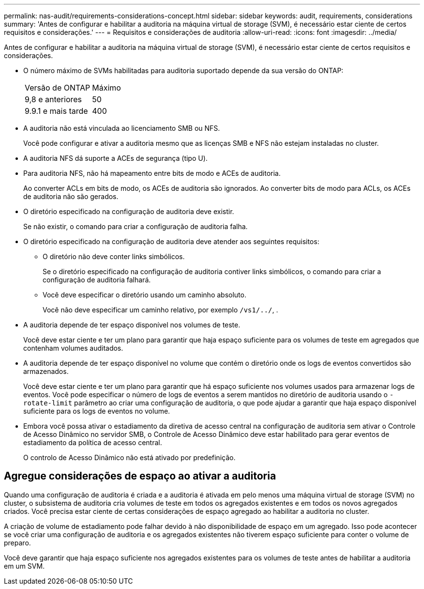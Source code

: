 ---
permalink: nas-audit/requirements-considerations-concept.html 
sidebar: sidebar 
keywords: audit, requirements, considerations 
summary: 'Antes de configurar e habilitar a auditoria na máquina virtual de storage (SVM), é necessário estar ciente de certos requisitos e considerações.' 
---
= Requisitos e considerações de auditoria
:allow-uri-read: 
:icons: font
:imagesdir: ../media/


[role="lead"]
Antes de configurar e habilitar a auditoria na máquina virtual de storage (SVM), é necessário estar ciente de certos requisitos e considerações.

* O número máximo de SVMs habilitadas para auditoria suportado depende da sua versão do ONTAP:
+
|===


| Versão de ONTAP | Máximo 


| 9,8 e anteriores | 50 


| 9.9.1 e mais tarde | 400 
|===
* A auditoria não está vinculada ao licenciamento SMB ou NFS.
+
Você pode configurar e ativar a auditoria mesmo que as licenças SMB e NFS não estejam instaladas no cluster.

* A auditoria NFS dá suporte a ACEs de segurança (tipo U).
* Para auditoria NFS, não há mapeamento entre bits de modo e ACEs de auditoria.
+
Ao converter ACLs em bits de modo, os ACEs de auditoria são ignorados. Ao converter bits de modo para ACLs, os ACEs de auditoria não são gerados.

* O diretório especificado na configuração de auditoria deve existir.
+
Se não existir, o comando para criar a configuração de auditoria falha.

* O diretório especificado na configuração de auditoria deve atender aos seguintes requisitos:
+
** O diretório não deve conter links simbólicos.
+
Se o diretório especificado na configuração de auditoria contiver links simbólicos, o comando para criar a configuração de auditoria falhará.

** Você deve especificar o diretório usando um caminho absoluto.
+
Você não deve especificar um caminho relativo, por exemplo `/vs1/../`, .



* A auditoria depende de ter espaço disponível nos volumes de teste.
+
Você deve estar ciente e ter um plano para garantir que haja espaço suficiente para os volumes de teste em agregados que contenham volumes auditados.

* A auditoria depende de ter espaço disponível no volume que contém o diretório onde os logs de eventos convertidos são armazenados.
+
Você deve estar ciente e ter um plano para garantir que há espaço suficiente nos volumes usados para armazenar logs de eventos. Você pode especificar o número de logs de eventos a serem mantidos no diretório de auditoria usando o `-rotate-limit` parâmetro ao criar uma configuração de auditoria, o que pode ajudar a garantir que haja espaço disponível suficiente para os logs de eventos no volume.

* Embora você possa ativar o estadiamento da diretiva de acesso central na configuração de auditoria sem ativar o Controle de Acesso Dinâmico no servidor SMB, o Controle de Acesso Dinâmico deve estar habilitado para gerar eventos de estadiamento da política de acesso central.
+
O controlo de Acesso Dinâmico não está ativado por predefinição.





== Agregue considerações de espaço ao ativar a auditoria

Quando uma configuração de auditoria é criada e a auditoria é ativada em pelo menos uma máquina virtual de storage (SVM) no cluster, o subsistema de auditoria cria volumes de teste em todos os agregados existentes e em todos os novos agregados criados. Você precisa estar ciente de certas considerações de espaço agregado ao habilitar a auditoria no cluster.

A criação de volume de estadiamento pode falhar devido à não disponibilidade de espaço em um agregado. Isso pode acontecer se você criar uma configuração de auditoria e os agregados existentes não tiverem espaço suficiente para conter o volume de preparo.

Você deve garantir que haja espaço suficiente nos agregados existentes para os volumes de teste antes de habilitar a auditoria em um SVM.
